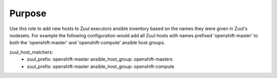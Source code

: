 Purpose
=======

Use this role to add new hosts to Zuul executors ansible inventory based on the names they were given in Zuul's nodesets.
For example the following configuration would add all Zuul hosts with names prefixed 'openshift-master'
to both the 'openshift-master' and 'openshift-compute' ansible host groups.

zuul_host_matchers:
  - zuul_prefix: openshift-master
    ansible_host_group: openshift-masters
  - zuul_prefix: openshift-master
    ansible_host_group: openshift-compute
